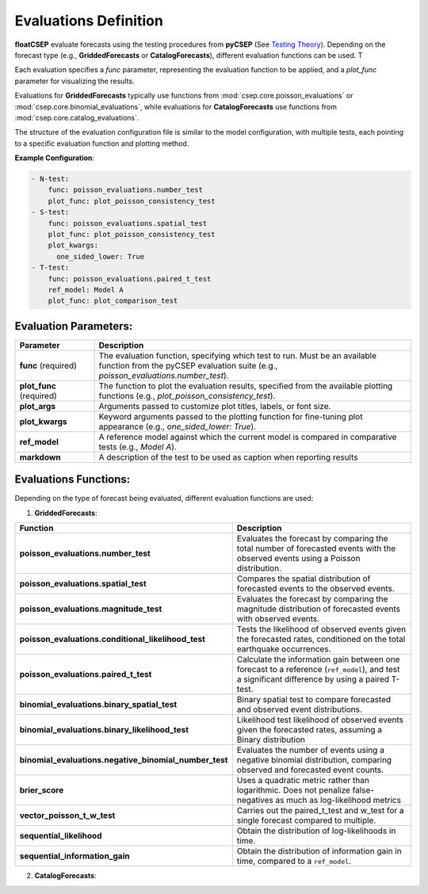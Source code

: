 .. _evaluation_config:

Evaluations Definition
======================

**floatCSEP** evaluate forecasts using the testing procedures from **pyCSEP** (See `Testing Theory <https://docs.cseptesting.org/getting_started/theory.html>`_). Depending on the forecast type (e.g., **GriddedForecasts** or **CatalogForecasts**), different evaluation functions can be used. T

Each evaluation specifies a `func` parameter, representing the evaluation function to be applied, and a `plot_func` parameter for visualizing the results.

Evaluations for **GriddedForecasts** typically use functions from :mod:`csep.core.poisson_evaluations` or :mod:`csep.core.binomial_evaluations`, while evaluations for **CatalogForecasts** use functions from :mod:`csep.core.catalog_evaluations`.

The structure of the evaluation configuration file is similar to the model configuration, with multiple tests, each pointing to a specific evaluation function and plotting method.

**Example Configuration**:

.. code-block:: yaml

    - N-test:
        func: poisson_evaluations.number_test
        plot_func: plot_poisson_consistency_test
    - S-test:
        func: poisson_evaluations.spatial_test
        plot_func: plot_poisson_consistency_test
        plot_kwargs:
          one_sided_lower: True
    - T-test:
        func: poisson_evaluations.paired_t_test
        ref_model: Model A
        plot_func: plot_comparison_test


Evaluation Parameters:
----------------------

.. list-table::
   :widths: 20 80
   :header-rows: 1

   * - **Parameter**
     - **Description**
   * - **func** (required)
     - The evaluation function, specifying which test to run. Must be an available function from the pyCSEP evaluation suite (e.g., `poisson_evaluations.number_test`).
   * - **plot_func** (required)
     - The function to plot the evaluation results, specified from the available plotting functions (e.g., `plot_poisson_consistency_test`).
   * - **plot_args**
     - Arguments passed to customize plot titles, labels, or font size.
   * - **plot_kwargs**
     - Keyword arguments passed to the plotting function for fine-tuning plot appearance (e.g., `one_sided_lower: True`).
   * - **ref_model**
     - A reference model against which the current model is compared in comparative tests (e.g., `Model A`).
   * - **markdown**
     - A description of the test to be used as caption when reporting results


Evaluations Functions:
----------------------

Depending on the type of forecast being evaluated, different evaluation functions are used:

1. **GriddedForecasts**:

.. list-table::
   :widths: 20 80
   :header-rows: 1

   * - **Function**
     - **Description**
   * - **poisson_evaluations.number_test**
     - Evaluates the forecast by comparing the total number of forecasted events with the observed events using a Poisson distribution.
   * - **poisson_evaluations.spatial_test**
     - Compares the spatial distribution of forecasted events to the observed events.
   * - **poisson_evaluations.magnitude_test**
     - Evaluates the forecast by comparing the magnitude distribution of forecasted events with observed events.
   * - **poisson_evaluations.conditional_likelihood_test**
     - Tests the likelihood of observed events given the forecasted rates, conditioned on the total earthquake occurrences.
   * - **poisson_evaluations.paired_t_test**
     - Calculate the information gain between one forecast to a reference (``ref_model``), and test a significant difference by using a paired T-test.
   * - **binomial_evaluations.binary_spatial_test**
     - Binary spatial test to compare forecasted and observed event distributions.
   * - **binomial_evaluations.binary_likelihood_test**
     - Likelihood test likelihood of observed events given the forecasted rates, assuming a Binary distribution
   * - **binomial_evaluations.negative_binomial_number_test**
     - Evaluates the number of events using a negative binomial distribution, comparing observed and forecasted event counts.
   * - **brier_score**
     - Uses a quadratic metric rather than logarithmic. Does not penalize false-negatives as much as log-likelihood metrics
   * - **vector_poisson_t_w_test**
     - Carries out the paired_t_test and w_test for a single forecast compared to multiple.
   * - **sequential_likelihood**
     - Obtain the distribution of log-likelihoods in time.
   * - **sequential_information_gain**
     - Obtain the distribution of information gain in time, compared to a ``ref_model``.


2. **CatalogForecasts**:



